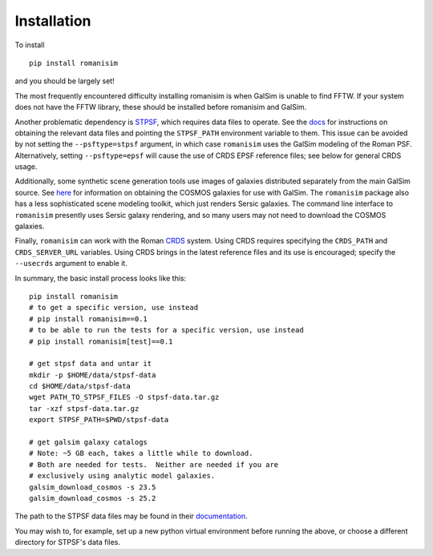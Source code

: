 Installation
============

To install ::

    pip install romanisim

and you should be largely set!

The most frequently encountered difficulty installing romanisim is
when GalSim is unable to find FFTW.  If your system does not have the
FFTW library, these should be installed before romanisim and GalSim.

Another problematic dependency is `STPSF
<https://stpsf.readthedocs.io>`_, which requires data files to
operate.  See the `docs
<https://stpsf.readthedocs.io/en/latest/installation.html#installing-the-required-data-files>`_
for instructions on obtaining the relevant data files and pointing the
``STPSF_PATH`` environment variable to them.  This issue can be
avoided by not setting the ``--psftype=stpsf`` argument, in which case
``romanisim`` uses the GalSim modeling of the Roman PSF. Alternatively, setting
``--psftype=epsf`` will cause the use of CRDS EPSF reference files; see below
for general CRDS usage.

Additionally, some synthetic scene generation tools use images of galaxies
distributed separately from the main GalSim source.  See `here
<https://galsim-developers.github.io/GalSim/_build/html/real_gal.html#downloading-the-cosmos-catalog>`_
for information on obtaining the COSMOS galaxies for use with GalSim.
The ``romanisim`` package also has a less sophisticated scene modeling
toolkit, which just renders Sersic galaxies.  The command line
interface to ``romanisim`` presently uses Sersic galaxy
rendering, and so many users may not need to download the COSMOS galaxies.

Finally, ``romanisim`` can work with the Roman `CRDS
<https://github.com/spacetelescope/crds>`_ system.
Using CRDS requires specifying the ``CRDS_PATH`` and
``CRDS_SERVER_URL`` variables.  Using CRDS brings in the latest
reference files and its use is encouraged; specify the
``--usecrds`` argument to enable it.

In summary, the basic install process looks like this::

    pip install romanisim
    # to get a specific version, use instead
    # pip install romanisim==0.1
    # to be able to run the tests for a specific version, use instead
    # pip install romanisim[test]==0.1

    # get stpsf data and untar it
    mkdir -p $HOME/data/stpsf-data
    cd $HOME/data/stpsf-data
    wget PATH_TO_STPSF_FILES -O stpsf-data.tar.gz
    tar -xzf stpsf-data.tar.gz
    export STPSF_PATH=$PWD/stpsf-data

    # get galsim galaxy catalogs
    # Note: ~5 GB each, takes a little while to download.
    # Both are needed for tests.  Neither are needed if you are
    # exclusively using analytic model galaxies.
    galsim_download_cosmos -s 23.5
    galsim_download_cosmos -s 25.2

The path to the STPSF data files may be found in their `documentation <https://stpsf.readthedocs.io/en/latest/installation.html>`_.

You may wish to, for example, set up a new python virtual environment
before running the above, or choose a different directory for
STPSF's data files.
